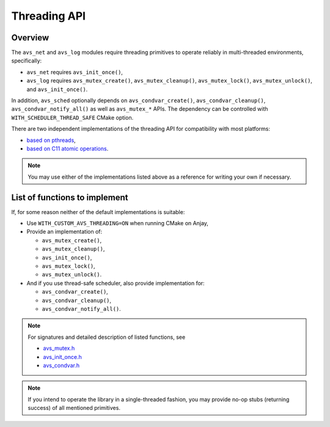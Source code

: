 ..
   Copyright 2017-2021 AVSystem <avsystem@avsystem.com>

   Licensed under the Apache License, Version 2.0 (the "License");
   you may not use this file except in compliance with the License.
   You may obtain a copy of the License at

       http://www.apache.org/licenses/LICENSE-2.0

   Unless required by applicable law or agreed to in writing, software
   distributed under the License is distributed on an "AS IS" BASIS,
   WITHOUT WARRANTIES OR CONDITIONS OF ANY KIND, either express or implied.
   See the License for the specific language governing permissions and
   limitations under the License.

Threading API
=============

Overview
--------

The ``avs_net`` and ``avs_log`` modules require threading primitives
to operate reliably in multi-threaded environments, specifically:

- ``avs_net`` requires ``avs_init_once()``,
- ``avs_log`` requires ``avs_mutex_create()``, ``avs_mutex_cleanup()``,
  ``avs_mutex_lock()``, ``avs_mutex_unlock()``, and
  ``avs_init_once()``.

In addition, ``avs_sched`` optionally depends on ``avs_condvar_create()``,
``avs_condvar_cleanup()``, ``avs_condvar_notify_all()`` as well as
``avs_mutex_*`` APIs. The dependency can be controlled with
``WITH_SCHEDULER_THREAD_SAFE`` CMake option.

There are two independent implementations of the threading API for compatibility
with most platforms:

- `based on pthreads
  <https://github.com/AVSystem/avs_commons/tree/master/src/compat/threading/pthread>`_,
- `based on C11 atomic operations
  <https://github.com/AVSystem/avs_commons/tree/master/src/compat/threading/atomic_spinlock>`_.

.. note::

    You may use either of the implementations listed above as a reference for
    writing your own if necessary.

List of functions to implement
------------------------------

If, for some reason neither of the default implementations is suitable:

- Use ``WITH_CUSTOM_AVS_THREADING=ON`` when running CMake on Anjay,
- Provide an implementation of:

  - ``avs_mutex_create()``,
  - ``avs_mutex_cleanup()``,
  - ``avs_init_once()``,
  - ``avs_mutex_lock()``,
  - ``avs_mutex_unlock()``.

- And if you use thread-safe scheduler, also provide implementation for:

  - ``avs_condvar_create()``,
  - ``avs_condvar_cleanup()``,
  - ``avs_condvar_notify_all()``.

.. note::
    For signatures and detailed description of listed functions, see

    - `avs_mutex.h <https://github.com/AVSystem/avs_commons/blob/master/include_public/avsystem/commons/avs_mutex.h>`_
    - `avs_init_once.h <https://github.com/AVSystem/avs_commons/blob/master/include_public/avsystem/commons/avs_init_once.h>`_
    - `avs_condvar.h <https://github.com/AVSystem/avs_commons/blob/master/include_public/avsystem/commons/avs_condvar.h>`_

.. note::

    If you intend to operate the library in a single-threaded fashion, you may
    provide no-op stubs (returning success) of all mentioned primitives.
